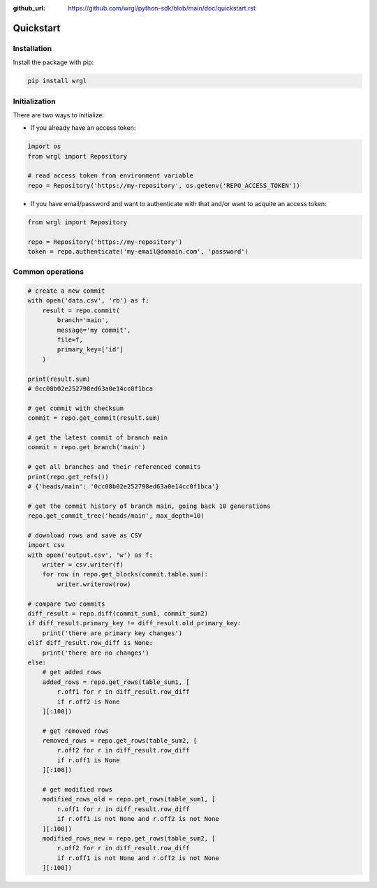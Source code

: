 :github_url: https://github.com/wrgl/python-sdk/blob/main/doc/quickstart.rst

Quickstart
==========

Installation
------------

Install the package with pip:

.. code-block:: bash

    pip install wrgl

Initialization
--------------

There are two ways to initialize:

- If you already have an access token:

.. code-block:: python

   import os
   from wrgl import Repository

   # read access token from environment variable
   repo = Repository('https://my-repository', os.getenv('REPO_ACCESS_TOKEN'))

- If you have email/password and want to authenticate with that and/or want to acquite an access token:

.. code-block:: python

   from wrgl import Repository

   repo = Repository('https://my-repository')
   token = repo.authenticate('my-email@domain.com', 'password')

Common operations
-----------------

.. code-block:: python

   # create a new commit
   with open('data.csv', 'rb') as f:
       result = repo.commit(
           branch='main',
           message='my commit',
           file=f,
           primary_key=['id']
       )

   print(result.sum)
   # 0cc08b02e252798ed63a0e14cc0f1bca

   # get commit with checksum
   commit = repo.get_commit(result.sum)

   # get the latest commit of branch main
   commit = repo.get_branch('main')

   # get all branches and their referenced commits
   print(repo.get_refs())
   # {'heads/main': '0cc08b02e252798ed63a0e14cc0f1bca'}

   # get the commit history of branch main, going back 10 generations
   repo.get_commit_tree('heads/main', max_depth=10)

   # download rows and save as CSV
   import csv
   with open('output.csv', 'w') as f:
       writer = csv.writer(f)
       for row in repo.get_blocks(commit.table.sum):
           writer.writerow(row)

   # compare two commits
   diff_result = repo.diff(commit_sum1, commit_sum2)
   if diff_result.primary_key != diff_result.old_primary_key:
       print('there are primary key changes')
   elif diff_result.row_diff is None:
       print('there are no changes')
   else:
       # get added rows
       added_rows = repo.get_rows(table_sum1, [
           r.off1 for r in diff_result.row_diff
           if r.off2 is None
       ][:100])

       # get removed rows
       removed_rows = repo.get_rows(table_sum2, [
           r.off2 for r in diff_result.row_diff
           if r.off1 is None
       ][:100])

       # get modified rows
       modified_rows_old = repo.get_rows(table_sum1, [
           r.off1 for r in diff_result.row_diff
           if r.off1 is not None and r.off2 is not None
       ][:100])
       modified_rows_new = repo.get_rows(table_sum2, [
           r.off2 for r in diff_result.row_diff
           if r.off1 is not None and r.off2 is not None
       ][:100])

